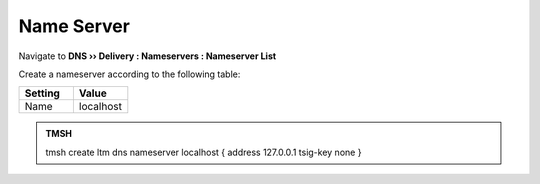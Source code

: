 Name Server
##############################

Navigate to **DNS  ››  Delivery : Nameservers : Nameserver List**

.. image:: /class2/media/create_nameserver_flyout.png

Create a nameserver according to the following table:

.. csv-table::
   :header: "Setting", "Value"
   :widths: 15, 15

   "Name", "localhost"

.. image:: /class2/media/create_nameserver_localhost.png

.. admonition:: TMSH

   tmsh create ltm dns nameserver localhost { address 127.0.0.1 tsig-key none }
